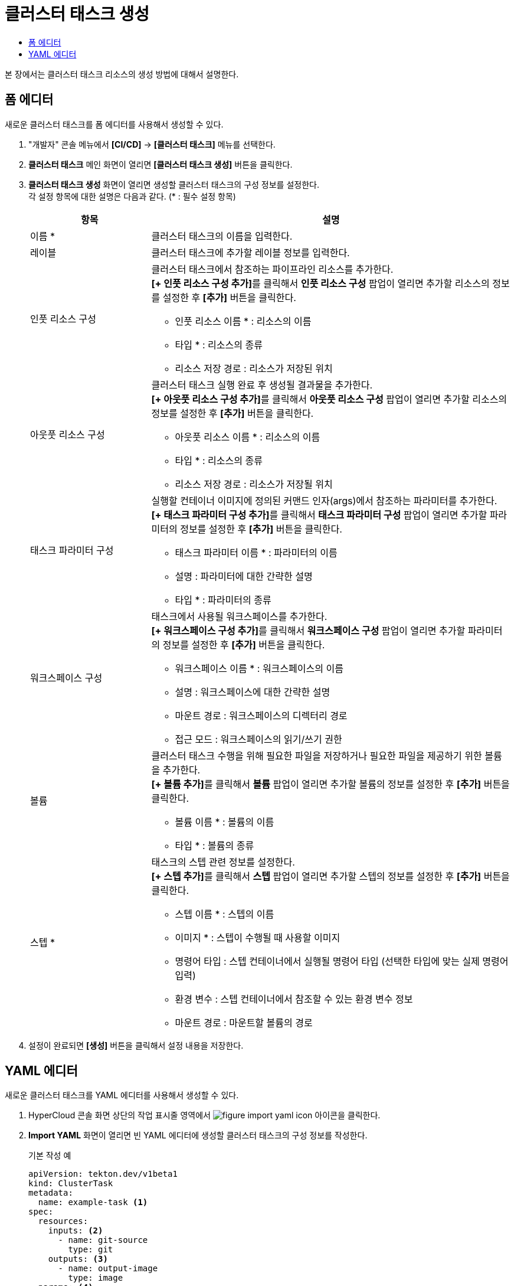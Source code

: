 = 클러스터 태스크 생성
:toc:
:toc-title:

본 장에서는 클러스터 태스크 리소스의 생성 방법에 대해서 설명한다.

== 폼 에디터

새로운 클러스터 태스크를 폼 에디터를 사용해서 생성할 수 있다.

. "개발자" 콘솔 메뉴에서 *[CI/CD]* -> *[클러스터 태스크]* 메뉴를 선택한다.
. *클러스터 태스크* 메인 화면이 열리면 *[클러스터 태스크 생성]* 버튼을 클릭한다.
. *클러스터 태스크 생성* 화면이 열리면 생성할 클러스터 태스크의 구성 정보를 설정한다. +
각 설정 항목에 대한 설명은 다음과 같다. (* : 필수 설정 항목)
+
[width="100%",options="header", cols="1,3a"]
|====================
|항목|설명
|이름 *|클러스터 태스크의 이름을 입력한다.
|레이블|클러스터 태스크에 추가할 레이블 정보를 입력한다.
|인풋 리소스 구성|클러스터 태스크에서 참조하는 파이프라인 리소스를 추가한다. +
**[+ 인풋 리소스 구성 추가]**를 클릭해서 *인풋 리소스 구성* 팝업이 열리면 추가할 리소스의 정보를 설정한 후 *[추가]* 버튼을 클릭한다.

* 인풋 리소스 이름 * : 리소스의 이름
* 타입 * : 리소스의 종류 
* 리소스 저장 경로 : 리소스가 저장된 위치
|아웃풋 리소스 구성|클러스터 태스크 실행 완료 후 생성될 결과물을 추가한다. +
**[+ 아웃풋 리소스 구성 추가]**를 클릭해서 *아웃풋 리소스 구성* 팝업이 열리면 추가할 리소스의 정보를 설정한 후 *[추가]* 버튼을 클릭한다.

* 아웃풋 리소스 이름 * : 리소스의 이름
* 타입 * : 리소스의 종류 
* 리소스 저장 경로 : 리소스가 저장될 위치
|태스크 파라미터 구성|실행할 컨테이너 이미지에 정의된 커맨드 인자(args)에서 참조하는 파라미터를 추가한다. +
**[+ 태스크 파라미터 구성 추가]**를 클릭해서 *태스크 파라미터 구성* 팝업이 열리면 추가할 파라미터의 정보를 설정한 후 *[추가]* 버튼을 클릭한다.

* 태스크 파라미터 이름 * : 파라미터의 이름
* 설명 : 파라미터에 대한 간략한 설명
* 타입 * : 파라미터의 종류
|워크스페이스 구성|태스크에서 사용될 워크스페이스를 추가한다. +
**[+ 워크스페이스 구성 추가]**를 클릭해서 *워크스페이스 구성* 팝업이 열리면 추가할 파라미터의 정보를 설정한 후 *[추가]* 버튼을 클릭한다.

* 워크스페이스 이름 * : 워크스페이스의 이름
* 설명 : 워크스페이스에 대한 간략한 설명
* 마운트 경로 : 워크스페이스의 디렉터리 경로
* 접근 모드 : 워크스페이스의 읽기/쓰기 권한
|볼륨|클러스터 태스크 수행을 위해 필요한 파일을 저장하거나 필요한 파일을 제공하기 위한 볼륨을 추가한다. +
**[+ 볼륨 추가]**를 클릭해서 *볼륨* 팝업이 열리면 추가할 볼륨의 정보를 설정한 후 *[추가]* 버튼을 클릭한다.

* 볼륨 이름 * : 볼륨의 이름
* 타입 * : 볼륨의 종류 
|스텝 *|태스크의 스텝 관련 정보를 설정한다. +
**[+ 스텝 추가]**를 클릭해서 *스텝* 팝업이 열리면 추가할 스텝의 정보를 설정한 후 *[추가]* 버튼을 클릭한다.

* 스텝 이름 * : 스텝의 이름
* 이미지 * : 스텝이 수행될 때 사용할 이미지
* 명령어 타입 : 스텝 컨테이너에서 실행될 명령어 타입 (선택한 타입에 맞는 실제 명령어 입력) 
* 환경 변수 : 스텝 컨테이너에서 참조할 수 있는 환경 변수 정보
* 마운트 경로 : 마운트할 볼륨의 경로
|====================
. 설정이 완료되면 *[생성]* 버튼을 클릭해서 설정 내용을 저장한다.

== YAML 에디터

새로운 클러스터 태스크를 YAML 에디터를 사용해서 생성할 수 있다.

. HyperCloud 콘솔 화면 상단의 작업 표시줄 영역에서 image:../images/figure_import_yaml_icon.png[] 아이콘을 클릭한다.
. *Import YAML* 화면이 열리면 빈 YAML 에디터에 생성할 클러스터 태스크의 구성 정보를 작성한다.
+
.기본 작성 예
[source,yaml]
----
apiVersion: tekton.dev/v1beta1
kind: ClusterTask
metadata:
  name: example-task <1>
spec:
  resources:
    inputs: <2>
      - name: git-source
        type: git
    outputs: <3>
      - name: output-image
        type: image
  params: <4>
    - name: example-string
      type: string
      description: a sample string
      default: default-string-value
  steps: <5>
    - name: sample-job
      image: 'sample-image-name:latest'
      env:
        - name: SAMPLE_ENV
          value: hello/world/
      command:
        - /bin/sh
      args:
        - '-c'
        - echo helloworld
----
+
<1> 클러스터 태스크 이름
<2> 클러스터 태스크에서 참조하는 파이프라인 리소스의 상세 명세
<3> 클러스터 태스크 실행 완료 후 생성될 결과물의 상세 명세
<4> 실행할 컨테이너 이미지에 정의된 커맨드 인자(args)에서 참조하는 파라미터의 상세 명세
<5> 실행할 컨테이너 이미지의 상세 명세
. 작성이 완료되면 *[생성]* 버튼을 클릭해서 작성 내용을 저장한다.